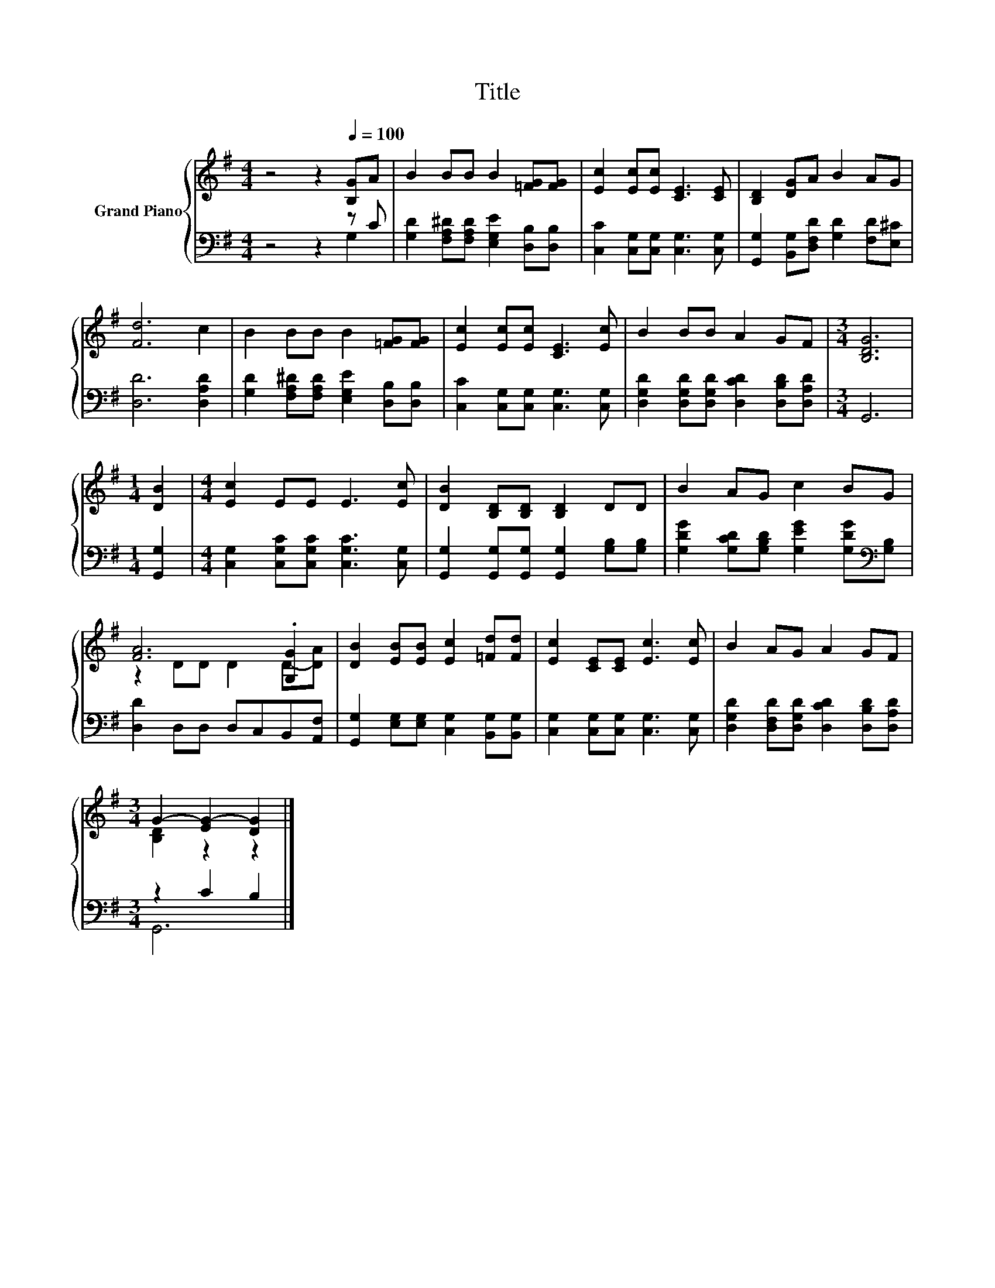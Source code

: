 X:1
T:Title
%%score { ( 1 4 ) | ( 2 3 ) }
L:1/8
M:4/4
K:G
V:1 treble nm="Grand Piano"
V:4 treble 
V:2 bass 
V:3 bass 
V:1
 z4 z2[Q:1/4=100] [B,G]A | B2 BB B2 [=FG][FG] | [Ec]2 [Ec][Ec] [CE]3 [CE] | [B,D]2 [DG]A B2 AG | %4
 [Fd]6 c2 | B2 BB B2 [=FG][FG] | [Ec]2 [Ec][Ec] [CE]3 [Ec] | B2 BB A2 GF |[M:3/4] [B,DG]6 | %9
[M:1/4] [DB]2 |[M:4/4] [Ec]2 EE E3 [Ec] | [DB]2 [B,D][B,D] [B,D]2 DD | B2 AG c2 BG | %13
 [FA]6 .[G,G]2 | [DB]2 [EB][EB] [Ec]2 [=Fd][Fd] | [Ec]2 [CE][CE] [Ec]3 [Ec] | B2 AG A2 GF | %17
[M:3/4] G2- [EG-]2 [DG]2 |] %18
V:2
 z4 z2 z C | [G,D]2 [F,A,^D][F,A,D] [E,G,E]2 [D,B,][D,B,] | [C,C]2 [C,G,][C,G,] [C,G,]3 [C,G,] | %3
 [G,,G,]2 [B,,G,][D,F,D] [G,D]2 [F,D][E,^C] | [D,D]6 [D,A,D]2 | %5
 [G,D]2 [F,A,^D][F,A,D] [E,G,E]2 [D,B,][D,B,] | [C,C]2 [C,G,][C,G,] [C,G,]3 [C,G,] | %7
 [D,G,D]2 [D,G,D][D,G,D] [D,CD]2 [D,B,D][D,A,D] |[M:3/4] G,,6 |[M:1/4] [G,,G,]2 | %10
[M:4/4] [C,G,]2 [C,G,C][C,G,C] [C,G,C]3 [C,G,] | [G,,G,]2 [G,,G,][G,,G,] [G,,G,]2 [G,B,][G,B,] | %12
 [G,DG]2 [G,CD][G,B,D] [G,EG]2 [G,DG][K:bass][G,B,] | [D,D]2 D,D, D,C,B,,[A,,F,] | %14
 [G,,G,]2 [E,G,][E,G,] [C,G,]2 [B,,G,][B,,G,] | [C,G,]2 [C,G,][C,G,] [C,G,]3 [C,G,] | %16
 [D,G,D]2 [D,F,D][D,G,D] [D,CD]2 [D,B,D][D,A,D] |[M:3/4] z2 C2 B,2 |] %18
V:3
 z4 z2 G,2 | x8 | x8 | x8 | x8 | x8 | x8 | x8 |[M:3/4] x6 |[M:1/4] x2 |[M:4/4] x8 | x8 | %12
 x7[K:bass] x | x8 | x8 | x8 | x8 |[M:3/4] G,,6 |] %18
V:4
 x8 | x8 | x8 | x8 | x8 | x8 | x8 | x8 |[M:3/4] x6 |[M:1/4] x2 |[M:4/4] x8 | x8 | x8 | %13
 z2 DD D2 D-[DA] | x8 | x8 | x8 |[M:3/4] [B,D]2 z2 z2 |] %18


